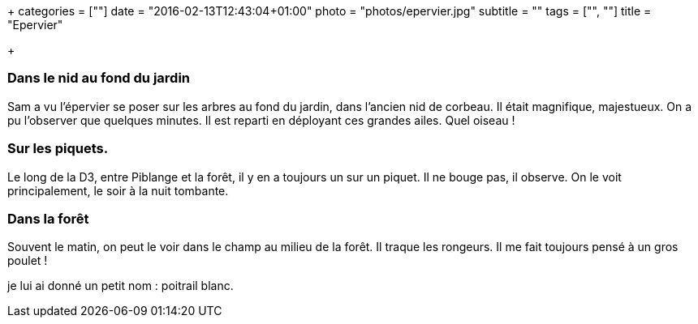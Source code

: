 +++
categories = [""]
date = "2016-02-13T12:43:04+01:00"
photo = "photos/epervier.jpg"
subtitle = ""
tags = ["", ""]
title = "Epervier"

+++

=== Dans le nid au fond du jardin

Sam a vu l'épervier se poser sur les arbres au fond du jardin, dans l'ancien nid de corbeau. Il était magnifique, majestueux. On a pu l'observer que quelques minutes. Il est reparti en déployant ces grandes ailes.
Quel oiseau !

=== Sur les piquets.

Le long de la D3, entre Piblange et la forêt, il y en a toujours un sur un piquet. Il ne bouge pas, il observe. On le voit principalement, le soir à la nuit tombante.

=== Dans la forêt

Souvent le matin, on peut le voir dans le champ au milieu de la forêt. Il traque les rongeurs. Il me fait toujours pensé à un gros poulet !

je lui ai donné un petit nom : poitrail blanc.
